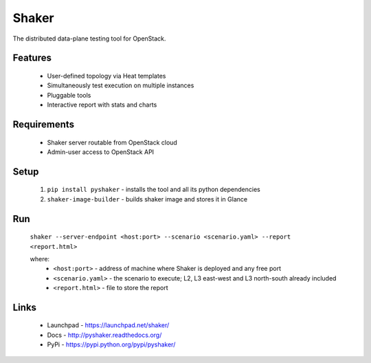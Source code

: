 Shaker
======

The distributed data-plane testing tool for OpenStack.

Features
--------

    * User-defined topology via Heat templates
    * Simultaneously test execution on multiple instances
    * Pluggable tools
    * Interactive report with stats and charts

Requirements
------------

    * Shaker server routable from OpenStack cloud
    * Admin-user access to OpenStack API

Setup
-----

 1. ``pip install pyshaker`` - installs the tool and all its python dependencies
 2. ``shaker-image-builder`` - builds shaker image and stores it in Glance


Run
---

 ``shaker --server-endpoint <host:port> --scenario <scenario.yaml> --report <report.html>``

 where:
    * ``<host:port>`` - address of machine where Shaker is deployed and any free port
    * ``<scenario.yaml>`` - the scenario to execute; L2, L3 east-west and L3 north-south already included
    * ``<report.html>`` - file to store the report


Links
-----
 * Launchpad - https://launchpad.net/shaker/
 * Docs - http://pyshaker.readthedocs.org/
 * PyPi - https://pypi.python.org/pypi/pyshaker/




